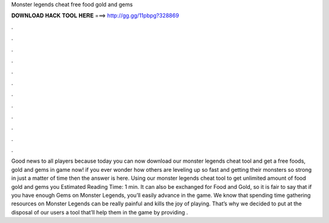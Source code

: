 Monster legends cheat free food gold and gems

𝐃𝐎𝐖𝐍𝐋𝐎𝐀𝐃 𝐇𝐀𝐂𝐊 𝐓𝐎𝐎𝐋 𝐇𝐄𝐑𝐄 ===> http://gg.gg/11pbpg?328869

.

.

.

.

.

.

.

.

.

.

.

.

Good news to all players because today you can now download our monster legends cheat tool and get a free foods, gold and gems in game now! if you ever wonder how others are leveling up so fast and getting their monsters so strong in just a matter of time then the answer is here. Using our monster legends cheat tool to get unlimited amount of food gold and gems you Estimated Reading Time: 1 min. It can also be exchanged for Food and Gold, so it is fair to say that if you have enough Gems on Monster Legends, you’ll easily advance in the game. We know that spending time gathering resources on Monster Legends can be really painful and kills the joy of playing. That’s why we decided to put at the disposal of our users a tool that’ll help them in the game by providing .